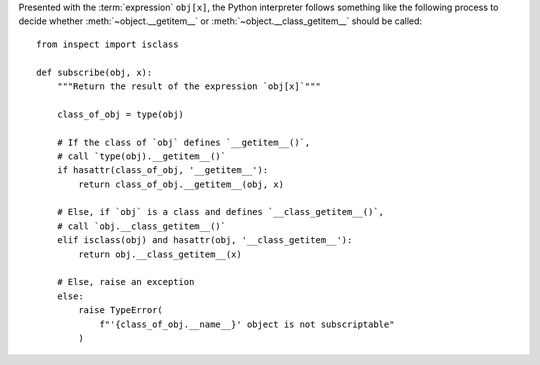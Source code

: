 Presented with the :term:`expression` ``obj[x]``, the Python interpreter
follows something like the following process to decide whether
:meth:`~object.__getitem__` or :meth:`~object.__class_getitem__` should be
called::

   from inspect import isclass

   def subscribe(obj, x):
       """Return the result of the expression `obj[x]`"""

       class_of_obj = type(obj)

       # If the class of `obj` defines `__getitem__()`,
       # call `type(obj).__getitem__()`
       if hasattr(class_of_obj, '__getitem__'):
           return class_of_obj.__getitem__(obj, x)

       # Else, if `obj` is a class and defines `__class_getitem__()`,
       # call `obj.__class_getitem__()`
       elif isclass(obj) and hasattr(obj, '__class_getitem__'):
           return obj.__class_getitem__(x)

       # Else, raise an exception
       else:
           raise TypeError(
               f"'{class_of_obj.__name__}' object is not subscriptable"
           )
